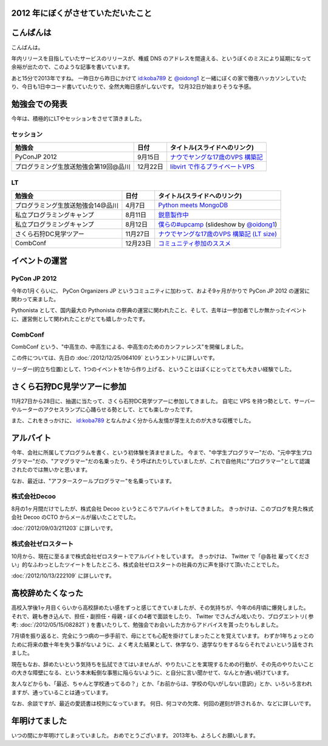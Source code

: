 2012 年にぼくがさせていただいたこと
===================================

こんばんは
==========

こんばんは。

年内リリースを目指していたサービスのリリースが、権威 DNS のアドレスを間違える、というぼくのミスにより延期になって余裕が出たので、このような記事を書いています。

あと15分で2013年ですね。
一昨日から昨日にかけて `id:koba789 <http://blog.hatena.ne.jp/koba789/>`__ と `@oidong1 <http://twitter.com/oidong1>`__ と一緒にぼくの家で徹夜ハッカソンしていたり、今日も1日中コード書いていたりで、全然大晦日感がしないです。
12月32日が始まりそうな予感。

勉強会での発表
==============

今年は、積極的にLTやセッションをさせて頂きました。

セッション
----------

+-----------------------------------------+------------+-------------------------------------------------------------------------------------------------------------------------------------------------------+
| 勉強会                                  | 日付       | タイトル(スライドへのリンク)                                                                                                                          |
+=========================================+============+=======================================================================================================================================================+
| PyConJP 2012                            | 9月15日    | `ナウでヤングな17歳のVPS 構築記 <https://speakerdeck.com/yosida95/2012-dot-09-dot-15-pycon-jp-2012-%5Bnaudeyanguna17sui-falsevps-gou-zhu-ji-%5D>`__   |
+-----------------------------------------+------------+-------------------------------------------------------------------------------------------------------------------------------------------------------+
| プログラミング生放送勉強会第19回@品川   | 12月22日   | `libvirt で作るプライベートVPS <https://speakerdeck.com/yosida95/purosheng-mian-qiang-hui-di-19hui-at-pin-chuan>`__                                   |
+-----------------------------------------+------------+-------------------------------------------------------------------------------------------------------------------------------------------------------+

LT
--

+-----------------------------------+----------+-----------------------------------------------------------------------------------------------------------------------------------+
| 勉強会                            | 日付     | タイトル(スライドへのリンク)                                                                                                      |
+===================================+==========+===================================================================================================================================+
| プログラミング生放送勉強会14@品川 | 4月7日   | `Python meets MongoDB <https://speakerdeck.com/yosida95/14>`__                                                                    |
+-----------------------------------+----------+-----------------------------------------------------------------------------------------------------------------------------------+
| 私立プログラミングキャンプ        | 8月11日  | `鋭意製作中 <https://speakerdeck.com/yosida95/number-upcamp>`__                                                                   |
+-----------------------------------+----------+-----------------------------------------------------------------------------------------------------------------------------------+
| 私立プログラミングキャンプ        | 8月12日  | `僕らの#upcamp <https://speakerdeck.com/yosida95/number-upcamp-1>`__ (slideshow by `@oidong1 <http://twitter.com/oidong1>`__)     |
+-----------------------------------+----------+-----------------------------------------------------------------------------------------------------------------------------------+
| さくら石狩DC見学ツアー            | 11月27日 | `ナウでヤングな17歳のVPS 構築記 (LT size) <https://speakerdeck.com/yosida95/2012-dot-11-dot-27-number-shi-shou-dctua>`__          |
+-----------------------------------+----------+-----------------------------------------------------------------------------------------------------------------------------------+
| CombConf                          | 12月23日 | `コミュニティ参加のススメ <https://speakerdeck.com/yosida95/2012-dot-12-dot-23-combconf>`__                                       |
+-----------------------------------+----------+-----------------------------------------------------------------------------------------------------------------------------------+

イベントの運営
==============

PyCon JP 2012
-------------

今年の1月くらいに、 PyCon Organizers JP というコミュニティに加わって、およそ9ヶ月がかりで PyCon JP 2012 の運営に関わって来ました。

Pythonista として、国内最大の Pythonista の祭典の運営に関われたこと、そして、去年は一参加者でしか無かったイベントに、運営側として関われたことがとても嬉しかったです。

CombConf
--------

CombConf という、"中高生の、中高生による、中高生のためのカンファレンス"を開催しました。

この件については、先日の :doc:`/2012/12/25/064109` というエントリに詳しいです。

リーダー(的立ち位置)として、1つのイベントを1から作り上げる、ということはぼくにとってとても大きい経験でした。

さくら石狩DC見学ツアーに参加
============================

11月27日から28日に、抽選に当たって、さくら石狩DC見学ツアーに参加してきました。
自宅に VPS を持つ勢として、サーバーやルーターのアクセスランプに心踊らせる勢として、とても楽しかったです。

また、これをきっかけに、 `id:koba789 <http://blog.hatena.ne.jp/koba789/>`__ となんかよく分からん友情が芽生えたのが大きな収穫でした。

.. raw:: html

    <blockquote class="twitter-tweet" lang="en"><p lang="ja" dir="ltr"><a href="https://twitter.com/hashtag/%E7%9F%B3%E7%8B%A9DC%E3%83%84%E3%82%A2%E3%83%BC?src=hash">#石狩DCツアー</a> でよしだとよくわからん友情が芽生えた気がしている</p>&mdash; 霧矢あおい (@KOBA789) <a href="https://twitter.com/KOBA789/status/270884243926810624">November 20, 2012</a></blockquote>

    <script async src="//platform.twitter.com/widgets.js" charset="utf-8"></script>

アルバイト
==========

今年、会社に所属してプログラムを書く、という初体験を済ませました。
今まで、"中学生プログラマー"だの、"元中学生プログラマー"だの、"アマグラマー"だの名乗ったり、そう呼ばれたりしていましたが、これで自他共に"プログラマー"として認識されたのでは無いかと思います。

なお、最近は、"アフタースクールプログラマー"を名乗っています。

株式会社Decoo
-------------

8月の1ヶ月間だけでしたが、株式会社 Decoo というところでアルバイトをしてきました。
きっかけは、このブログを見た株式会社 Decoo のCTO からメールが届いたことでした。

:doc:`/2012/09/03/211203` に詳しいです。

株式会社ゼロスタート
--------------------

10月から、現在に至るまで株式会社ゼロスタートでアルバイトをしています。
きっかけは、 Twitter で「@各社 雇ってください」的なふわっとしたツイートをしたところ、株式会社ゼロスタートの社員の方に声を掛けて頂いたことでした。

:doc:`/2012/10/13/222109` に詳しいです。

高校辞めたくなった
==================

高校入学後1ヶ月目くらいから高校辞めたい感をずっと感じてきていましたが、その気持ちが、今年の6月頃に爆発しました。
それで、親も巻き込んで、担任・副担任・母親・ぼくの4者で面談をしたり、 Twitter でさんざん呟いたり、ブログエントリ( 参考: :doc:`/2012/05/15/082821` ) を書いたりして、勉強会でお会いした方からアドバイスを貰ったりもしました。

7月頃を振り返ると、完全にうつ病の一歩手前で、母にとても心配を掛けてしまったことを覚えています。
わずか1年ちょっとのために将来の数十年を失う事がないように、よく考えた結果として、休学なり、退学なりをするならそれでよいという話をされました。

現在もなお、辞めたいという気持ちを払拭できてはいませんが、やりたいことを実現するための行動が、その先のやりたいことの大きな障壁になる、という本末転倒な事態に陥らないように、と自分に言い聞かせて、なんとか通い続けています。

友人などからも、「最近、ちゃんと学校通ってるの？」とか、「お前からは、学校の匂いがしない(意訳)」とか、いろいろ言われますが、通っていることは通っています。

なお、余談ですが、最近の愛読書は校則になっています。
何日、何コマの欠席、何回の遅刻が許されるか、などに詳しいです。

年明けてました
==============

いつの間にか年明けてしまっていました。
おめでとうございます。
2013年も、よろしくお願いします。
